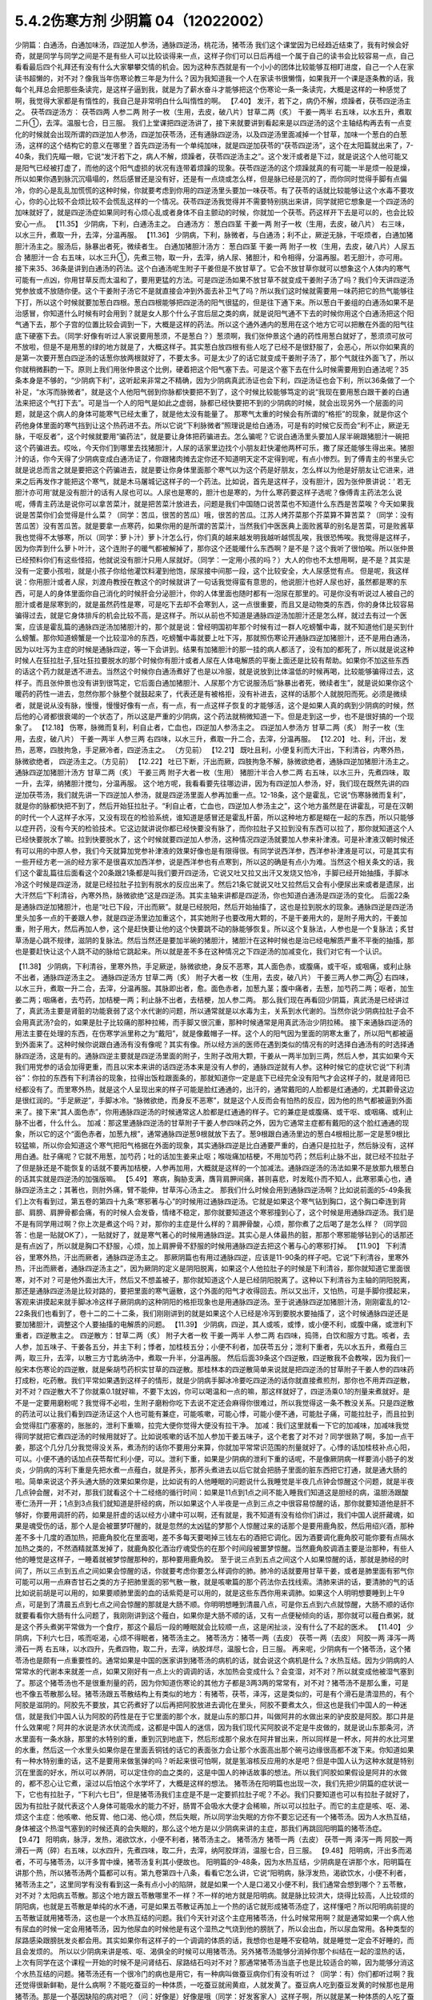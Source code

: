 5.4.2伤寒方剂 少阴篇 04（12022002）
=====================================

少阴篇：白通汤，白通加味汤，四逆加人参汤，通脉四逆汤，桃花汤，猪苓汤
我们这个课堂因为已经趋近结束了，我有时候会好奇，就是同学与同学之间是不是有些人可以比较谈得来一点，这样子你们可以日后再组一个属于自己的读书会比较容易一点，自己看看最后四个礼拜还有没有什么大家攀攀交情的机会。因为这种东西就是有一个小小的团体比较能够互相盯进度，自己一个人在家读书超懒的，对不对？像我当年伤寒论教三年是为什么？因为我知道我一个人在家读书很懒惰，如果我开一个课是逐条教的话，我每个礼拜总会把那些条读完，是这样子逼到我，就是为了薪水奋斗才能够把这个伤寒论一条一条读完，大概是这样的一种感觉了啊，我觉得大家都是有惰性的，我自己是非常明白什么叫惰性的啊。
【7.40】 发汗，若下之，病仍不解，烦躁者，茯苓四逆汤主之。
茯苓四逆汤方：
茯苓四两 人参二两 附子一枚（生用，去皮，破八片）甘草二两（炙） 干姜一两半
右五味，以水五升，煮取二升①，去滓。温服七合，日三服。
我们上堂课把四逆汤讲了，接下来就要讲到看起来是以四逆汤的这个主轴结构再去有一点变化的时候就会出现所谓的四逆加人参汤，四逆加茯苓汤，还有通脉四逆汤，以及四逆汤里面减掉一个甘草，加味一个葱白的白葱汤，这样的这个结构它的意义在哪里？首先四逆汤有一个单纯加味，就是四逆加茯苓的“茯苓四逆汤”，这个在太阳篇就出来了，7-40条，我们先瞄一眼，它说“发汗若下之，病人不解，烦躁者，茯苓四逆汤主之”。这个发汗或者是下过，就是说这个人他可能又是阳气已经被打虚了，而他的这个阳气虚损的状况有连带着烦躁的现象。茯苓四逆汤的这个烦躁就真的有可能一半是烦一般是燥，所以如果你遇到脉沉沉塌塌的，然后感冒还是没有好，还是有一点烧或怎么样，但是脉已经是沉的了，而你同时觉得手脚有点偏冷，你的心是乱乱加慌慌的这种时候，你就要考虑到你用的四逆汤里头要加一味茯苓。有了茯苓的话就比较能够让这个水毒不要攻心，你的心比较不会烦比较不会慌乱这样的一个情况。茯苓四逆汤我觉得并不需要特别挑出来讲，同学就把它想象是一个四逆汤的加味就好了，就是四逆汤症如果同时有心烦心乱或者身体不自主颤动的时候，你就加一个茯苓。药这样开下去是可以的，也会比较安心一点。
【11.35】 少阴病，下利，白通汤主之。
白通汤方：
葱白四茎 干姜一两 附子一枚（生用，去皮，破八片）
右三味，以水三升，煮取一升，去滓，分温再服。
【11.36】 少阴病，下利，脉微者，与白通汤；利不止，厥逆无脉，干呕烦者，白通加猪胆汁汤主之。服汤后，脉暴出者死，微续者生。
白通加猪胆汁汤方：
葱白四茎 干姜一两 附子一枚（生用，去皮，破八片）人尿五合 猪胆汁一合
右五味，以水三升①，先煮三物，取一升，去滓，纳人尿、猪胆汁，和令相得，分温再服。若无胆汁，亦可用。
接下来35、36条是讲到白通汤的药法。这个白通汤呢生附子干姜但是不放甘草了。它会不放甘草你就可以想象这个人体内的寒气可能有一点凶，你用甘草反而太温和了，要用更猛的方法。可是四逆汤如果不放甘草不就变成干姜附子汤了吗？我们今天讲四逆汤党参放或不放随你便。这个干姜附子汤它不是就直接会冲到外面去补卫气了吗？所以我们这时候就需要用一味药把它的热气能够往下打，所以这个时候就要加葱白四根。葱白四根能够把四逆汤的阳气很猛的，但是往下通下来。所以葱白干姜组的白通汤如果不是治感冒，你知道什么时候有时会用到？就是女人那个什么子宫后屈之类的病，就是说阳气通不下去的时候你用这个白通汤把这个阳气通下去，那个子宫的位置比较会调到一下，大概是这样的药法。所以这个通外通内的葱用在这个地方它可以把散在外面的阳气往底下硬塞下去。（同学:好像有听过人家说要用葱须，不是葱白？）葱须啊，我们张仲景这个通的药性用葱白就好了，葱须须可放可不放啦，但是不是用葱的绿的地方就是了，大概这样子。其实葱白放四根有些人吃了已经不是很舒服了，会恶心，所以你如果真的是第一次要开葱白四逆汤的话葱你放两根就好了，不要太多。可是太少了的话它就变成干姜附子汤了，那个气就往外面飞了，所以你就稍微斟酌一下。原则上我们用张仲景这个比例，硬着把这个阳气塞下去。可是这个塞下去在什么时候需要用到白通法呢？35条本身是不够的，“少阴病下利”，这听起来非常之不精确，因为少阴病真武汤证也会下利，四逆汤证也会下利，所以36条做了一个补足，“水泻而脉微者”，就是这个人他阳气弱到你脉都快要把不到了，这个时候比较能够笃定的说“我现在要用葱白跟干姜的白通法来把这个气打下去”。可是当一个人的阳气是如此之虚弱，脉都已经快要把不到的少阴病的时候，就会出现另外一个层面的问题，就是这个病人的身体可能寒气已经太重了，就是他太没有能量了。
那寒气太重的时候会有所谓的“格拒”的现象，就是你这个药他身体里面的寒气挡到让这个热药进不去。所以它说“下利脉微者”照理说是给白通汤，可是有的时候它反而会“利不止，厥逆无脉，干呕反者”，这个时候就要用“骗药法”，就是要让身体把药骗进去。怎么骗呢？它说白通汤里头要加人尿半碗跟猪胆汁一碗把这个药骗进去。哎吆，今天你们到哪里去找猪胆汁，人尿的话家里边找个小朋友赶快灌他两杯可乐，撒了尿还能够生得出来。猪胆汁的话，你今天得了少阴病变成白通汤证了，你跟猪肉摊去定你还不知道明天定不定得到呢，有点小惨烈。到了傅青主的书里头它就是说总而言之就是要把这个药骗进去，就是要让你身体里面那个寒气以为这个药是好朋友，怎么样以为他是好朋友让它进来，进来之后再发作才能把这个寒气，就是木马屠城记这样子的一个药法。比如说，首先是这样子，没有胆汁，因为张仲景讲说：‘ 若无胆汁亦可用’就是没有胆汁的话有人尿也可以。人尿也是寒的，胆汁也是寒的，为什么寒药要这样子选呢？像傅青主药法怎么说呢，傅青主药法是说你可以拿苦菜汁，就是把苦菜汁放进去，问题是我们中国随口说苦菜也不知道什么东西是苦菜唉？今天如果我说是苦菜你们会觉得是什么菜？（同学：苦瓜，很苦的苦瓜）哦，很苦的苦瓜。江苏人烤芥菜那个芥菜算不算苦菜？（同学：没有苦瓜苦）没有苦瓜苦。就是要拿一点寒药，如果你用的是所谓的苦菜汁，当然我们中医医典上面败酱草的别名是苦菜，可是败酱草我也觉得不太够寒，所以（同学：萝卜汁）萝卜汁怎么行，你们真的越来越发明我越听越慌乱唉，我很恐怖唉。我觉得是这样子，因为你弄到什么萝卜叶汁，这个连附子的暖气都被解掉了，那你这个还能暖什么东西啊？是不是？这个我听了很怕唉。所以张仲景已经预料你们有这些怪招，他就说没有胆汁只用人尿就好。（同学：一定用小孩的吗？）大人的你也不太想用啊，是不是？其实是没有一定要小孩啦，就是小孩子你给他灌饮料灌到他饱，尿尿接中间那一段，这个比较安全，大人尿感觉有点。
但是呢，我这样说：你用胆汁或者人尿，刘渡舟教授在教这个的时候就讲了一句话我觉得蛮有意思的，他说胆汁也好人尿也好，虽然都是寒的东西，可是人的身体里面你自己消化的时候肝会分泌胆汁，你的人体里面也随时都有一泡尿在那里的。可是你没有听说过人被自己的胆汁或者是尿寒到的，就是虽然药性是寒，可是吃下去却不会寒到人，这一点很重要，而且又是动物类的东西，你的身体比较容易骗得过去，就是它身体排斥的机会比较不高，是这样子。所以从前也不知道是通脉四逆汤加胆汁还是怎么样，就过去有过一个医案，应该是霍乱篇的通脉四逆汤加猪胆汁的，那个就是说：曾经明国初年那个时候有过一群人吃螃蟹中毒，就不知道他们是买到什么螃蟹。那你知道螃蟹是一个比较湿冷的东西，吃螃蟹中毒就要上吐下泻，那就照伤寒论开通脉四逆加猪胆汁，还不是用白通汤，因为以吐泻为主症的时候是通脉四逆，等一下会讲到。结果有加猪胆汁的那一挂的病人都活了，没有加的都死了，所以就是说这种时候人在狂拉肚子,狂吐狂拉要脱水的那个时候你有胆汁或者人尿在人体电解质的平衡上面还是比较有帮助。如果你不加这些东西的话这个药力就是透不进去。当然这个时候你白通汤煮好了也是以冷服，就是说放到比体温低的时候再喝，比较能够骗得过去，这样子。而且张仲景也没有讲到很笃定，它后面白通加猪胆汁、人尿那个方它说服汤后“脉暴出者死，微续者生”，就是说如果你这个暖药的药性一进去，忽然你那个脉整个就鼓起来了，代表还是有被格拒，没有补进去，这样的话那个人就脱阳而死。必须是微续者，就是说从没有脉，慢慢，慢慢好像有一点，有一点，有一点这样子恢复的才能够活，这个是如果人真的病到少阴病的时候，然后他的心肾都很衰竭的一个状态了，所以这是严重的少阴病，这个药法就稍微知道一下。但是走到这一步，也不是很好搞的一个现象了。
【12.18】 伤寒，脉微而复利，利自止者，亡血也，四逆加人参汤主之。
四逆加人参汤方
甘草二两（炙） 附子一枚（生用，去皮，破八片） 干姜一两半 人参三两
右四味，以水三升，煮取一升二合，去滓，分温再服。
【12.20】 吐、利，汗出，发热，恶寒，四肢拘急，手足厥冷者，四逆汤主之。
（方见前）
【12.21】 既吐且利，小便复利而大汗出，下利清谷，内寒外热，脉微欲绝者，
四逆汤主之。（方见前）
【12.22】 吐已下断，汗出而厥，四肢拘急不解，脉微欲绝者，通脉四逆加猪胆汁汤主之。
通脉四逆加猪胆汁汤方
甘草二两（炙） 干姜三两 附子大者一枚（生用） 猪胆汁半合人参二两
右五味，以水三升，先煮四味，取一升，去滓，纳猪胆汁搅匀，分温再服。
这个地方呢，我看看要先往哪边讲，因为有四逆加人参汤，好，我们现在既然先讲的四逆加茯苓汤，我们就先讲一下四逆加人参汤，就是四逆汤里面人参再加重一点。12-18条，这个是霍乱，它说“伤寒脉微而复利”，就是你的脉都快把不到了，然后开始狂拉肚子。“利自止者，亡血也，四逆加人参汤主之”，这个地方虽然是在讲霍乱，可是在汉朝的时代一个人这样子水泻，又没有现在的检验系统，谁知道是感冒还是霍乱杆菌，所以这种地方都是糊在一起的东西，所以只能够以症开药，没有今天的检验技术。它这边就讲说你都已经快要没有脉了，而你拉肚子又拉到没有东西可以拉了，那你就知道这个人已经快要脱水了嘛。拉到快要脱水了，这个时候就要四逆加人参汤，这种情况四逆汤就要加人参来补津液。可是补津液汉朝时候还有可以用的中原人参，我们今天就算加党参补津液的效果好像也是有限得很。有同学说西洋参，西洋参补津液是可以，可是其实有一些开经方老一派的经方家不是很喜欢加西洋参，说是西洋参也有点寒到，所以这的确是有点小为难。当然这个相关条文的话，我们这个霍乱篇往后面看这个20条跟21条都是叫我们要开四逆汤，它说又吐又拉又出汗又发烧又怕冷，手脚已经开始抽搐，手脚冰冷这个时候是四逆汤，就是已经拉肚子拉到有脱水的反应出来了。然后21条它就说又吐又拉然后又会有小便尿出来或者是遗尿，出大汗然后“下利清谷，內寒外热，脉微欲绝”这是四逆汤。其实主轴来讲都是四逆汤，你也知道白通汤是四逆汤的变化。
后面22条是通脉四逆加猪胆汁，也是“吐已下段，汗出而厥”。就是已经脱阳，然后开始抽搐了，这也是拉到脱水的现象。通脉四逆是四逆汤里头加多一点的干姜跟人参，就是四逆汤里边加重这个，其实她附子也要改用大颗的，不是干姜用大的，是附子用大的，干姜加重，附子用大，然后再加人参，这个是赶快要让他的这个快要跳不动的脉能够恢复。所以这个复脉法，人参也是一个复脉法；炙甘草汤是心跳不规律，滋阴的复脉法。然后当然还是要加半碗的猪胆汁，猪胆汁在这种时候也是治已经电解质严重不平衡的抽搐，那也是要赶快让这个人跳不动的脉给它跳起来。所以就是差不多在这种情况之下四逆汤的加减变化，我们对它有一个认识。

【11.38】 少阴病，下利清谷，里寒外热，手足厥逆，脉微欲绝，身反不恶寒，其人面色赤，或腹痛，或干呕，或咽痛，或利止脉不出者，通脉四逆汤主之。
通脉四逆汤方
甘草二两（炙） 附子大者一枚（生用，去皮，破八片） 干姜三两人参二两②
右四味，以水三升，煮取一升二合，去滓，分温再服。其脉即出者，愈。面色赤者，加葱九茎；腹中痛者，去葱，加芍药二两；呕者，加生姜二两；咽痛者，去芍药，加桔梗一两；利止脉不出者，去桔梗，加人参二两。
那么我们现在再看回少阴篇，真武汤是已经讲过了，真武汤主要是肾脏的功能衰弱了这个水代谢的问题，所以通常就是以水毒为主，关系到水代谢的。当然你说少阴病拉肚子会不会用真武汤?会的，如果是肚子比较痛的那种拉稀，而手脚又很沉重，那种时候通常是用真武汤治少阴拉稀。
接下来通脉四逆汤的用法主要在处理的东西，在伤寒学派里称之为“戴阳”，就是像戴帽子一样。这个人的阳气因为里面的阴寒太重了，所以阳气都被逼到外面来了。这种时候你说跟白通汤有没有像呢？其实有像。所以经方派的医师在遇到类似的情况有的时选择白通汤有的时选择通脉四逆汤，这是有的。通脉四逆主要就是四逆汤里面的附子，生附子改用大颗，干姜从一两半加到三两，然后人参，其实如果今天我们用党参的话会加得更重，而且以宋本来讲的话四逆汤本来是没有人参的，通脉四逆就有人参。这种时候它的症状它说“下利清谷”：你拉的东西有下利清谷的现象，拉得出饭粒跟面条的，那就知道你一定是底下已经完全没有阳气才会这样子的，就是肾阳已经都没有了。而里寒外热，就是这个人呈现出来的样子可能是脸红通通的，出汗的，通常戴阳的人脸都是红通通的，尤其颧骨这边是很红润的。“手足厥逆”，手脚冰冷。“脉微欲绝，而身反不恶寒”，就是这个人反而会有怕热的反应，因为他的热气都被逼到外面来了。接下来“其人面色赤”，你用通脉四逆汤的时候通常这人脸都是红通通的样子。它的兼症是或腹痛、或干呕、或咽痛、或利止脉不出者，什么什么。
加减：那这里通脉四逆汤的甘草附子干姜人参四味药之外，因为它通常主症都有戴阳的这个脸红通通的现象，所以它的这个“面色赤者，加葱九根”，通常通脉四逆葱9根就放下去了。葱9根跟白通汤里边的葱白4根相比那一定是葱9根比较猛嘛，所以你会知道这个寒气把阳气格据在外面的现象，其实通脉四逆是比白通要严重的，白通只是拉肚子，然后脉没有，这样用白通。肚子痛呢？它就不用葱，加芍药；吐的话加生姜来止呕；喉咙痛加桔梗，不用加芍药；然后利止脉不出，就已经不拉肚子了但是脉还是不能恢复的话就不要再加桔梗，人参再加用，大概就是这样的一个加减法。通脉四逆汤的汤法如果不是放那九根葱白的话其实就是四逆汤的加强版嘛。
【5.49】 寒病，胸胁支满，膺背肩胛间痛，甚则喜悲，时发眩仆而不知人，此寒邪乘心也，通脉四逆汤主之；其著也，则肘外痛，臂不能伸，甘草泻心汤主之。
那我们什么时候会用到通脉四逆汤啊？比如说前面的5-49条我们上次有看到过，第五卷的第四十九条“寒邪著与心”的时候用过通脉四逆汤。它就是如果这个寒气钻到胸口，这个胸口牵连到背部、肩膀、肩胛骨都会痛，有的时候人会发昏，情绪不稳定，那你就要知道这个寒邪撞到心了，这个时候是用通脉四逆汤。我们是不是有同学用过啊？你上次是煮这个吗？对，那你的主症是什么样的？肩胛骨酸，心烦，那你煮了之后喝了是怎么样？（同学回答：也是一贴就OK了），一贴就好了，就是寒气著心的时候用通脉四逆。其实心是人体最热的脏，那那个寒邪能够钻到心的话那还是有点凶了，所以就是胸口不舒服，心烦，加上肩胛骨不舒服的时候用通脉四逆去把这个著与心的寒邪打掉。
【11.90】 下利清谷，里寒外热，汗出而厥者，通脉四逆汤主之。
那厥阴篇也有用过通脉四逆，应该是11-90条的样子吧。它说“下利清谷，里寒外热，汗出而厥者，通脉四逆汤主之”，因为厥阴的定义是阴阳脱离，如果这个人他拉肚子的时候是下利清谷，那你就知道它里面很寒，对不对？可是他外面出大汗，然后又不想盖被子，那你就知道这个人是已经阴阳脱离了。这种以下利清谷为主轴的阴阳脱离，那还是通脉四逆汤是比较对路的，要把里面的寒气逼散，这个外面的阳气才收得回去。所以又出汗，又怕热，可是手脚你摸起来，客观来讲摸起来就手脚冰冷这样子厥阴病的这种阴阳的格拒现象也是用通脉四逆汤。至于说通脉四逆加猪胆汁汤，刚刚霍乱的12-22条我们也看到了，卷十二的二十二条，我们刚刚讲到的就是如果这个人已经是冷泻到要脱水要抽搐了，这个时候通脉四逆还是要加猪胆汁，调整这个人要抽搐的电解质的问题。
【11.39】 少阴病，四逆，其人或咳，或悸，或小便不利，或腹中痛，或泄利下重者，四逆散主之。
四逆散方：甘草二两（炙） 附子大者一枚 干姜一两半 人参二两
右四味，捣筛，白饮和服方寸匙。咳者，去人参，加五味子、干姜各五分，并主下利；悸者，加桂枝五分；小便不利者，加茯苓五分；泄利下重者，先以水五升，煮薤白三两，取三升，去滓，以散三方寸匙纳汤中，煮取一升半，分温再服。
然后后面39条这个四逆散，四逆散我不会教唉，因为我们一般宋本伤寒论的四逆散，就是柴胡芍药枳实甘草的四逆散。那桂林本的四逆散简单来说就是把四逆汤的甘草附子干姜人参的四味药打成粉，吃药散。我们平常如果遇到这样子的情形，就是少阴病手脚冰冷要吃四逆汤的话你就直接煮煎剂，那你也不用弄四逆散，对不对？四逆散大不了你就乘0.1就好嘛，不要下太凶，你可以喝温和一点的嘛，那这样就好了，四逆汤乘0.1的剂量来煮就好。是不是一定要用磨粉呢？我觉得不必啦，生附子磨粉你吃下去说不定还会麻得你很难过，所以我觉得这一条不教没关系。只是四逆散的药法可以让我们看到四逆汤证这个人也可能有兼症，可能咳嗽，可能心悸，可能小便不通，可能肚子痛，可能拉肚子，而且拉到会觉得肛门塞塞的，胀胀的，泄利下重嘛，拉完大便你觉得大便没有拉干净。
加减：我们这里就看一下它的加减味，加减味我觉得同学就把它煮四逆汤的时候用就好了。比如说咳嗽的话不加人参加干姜五味子，这个老套了对不对？同学很熟了啊，多加一点干姜，那这个几分几分我觉得没关系，煮汤剂的话你不要用分来算，你就加平常常识范围的剂量就好了。心悸的话加桂枝补点心阳，可以。小便不通的话加点茯苓帮忙利小便，可以。泄利下重，如果是少阴病的泄利下重的话呢，不是像厥阴病一样要消小肠子的发炎，少阴病的泻利下重是先把水煮一点薤白，就是荞头，那荞头煮进去以后它就会把肠子里面的脏东西把它打通，就是通大肠的啦。简单来说这个荞头通大肠的效果如果你是，比如说有的人他睡眠的问题说什么我睡觉是半夜几点钟会惊醒这个问题，就是半夜几点钟会醒，对不对，那我们就看这个十二经络的循行时间：如果是11点到1点之间不能入睡我们知道这是胆经的病，温胆汤跟酸枣仁汤开一开；1点到3点我们就知道是肝经的病，所以如果这个人半夜是一点到三点之中很容易惊醒的话，那你就要知道他是肝不够好，你要用调肝的药，如果是肝虚的话以经方小建中可以啊，还有就是，我不知道有没有给你们讲过，我们中国人说肝藏魂，如果是魂受伤的话，那个人是会被噩梦吓醒的，就是忽然的太凶猛的梦那个人惊醒过来的话那个是要用鹿角胶，然后用绍兴酒，那种差不多十几度的酒加热，把鹿角胶化在里面喝，差不多每天要喝掉三钱左右的酒把它调化。因为酒要调化鹿角胶可能你要有点隔水加热之类的，不然酒精就蒸发掉了，就鹿角胶化酒治疗魂受伤的在那个时间段被噩梦惊醒。当然鹿角胶调酒主要是治那种，有些人他的睡觉是这样子，一睡着就被梦惊醒那种的，那种要用鹿角胶。
至于说三点到五点之间这个人如果惊醒的话，那就是肺经的时间了，所以三点到五点之间如果会惊醒的话，你就要考虑你要怎么样调你的肺。肺冷的话就要用甘草干姜，或者是肺里面有邪气你可能可以用一点麻杏甘石之类的方子把肺里面的邪气散一散，就是咳嗽篇的那个药法你去找线索。清肺来讲的话，要清肺的气的话比如说前胡是可以用的，如果要顺肺里面的血的话紫菀是可以用的，就是这些东西你用来调肺。如果这个人明明想要睡到上午9点，可是到了清晨五点到七点之间会惊醒的那就是大肠不顺。你明明想睡到清晨八点，可是你五点到六点就惊醒，大肠不顺的话你就要看看你大肠有什么问题了，我刚刚讲到这个薤白，如果你是大肠不顺的话，又有一点便秘倾向的话，那你就可以薤白煮粥，就是这个荞头煮粥平常做为一个食疗，那这个最后一段的睡眠就会比较顺一点，这是闲扯淡，没有什么了不起的医术。
【11.40】 少阴病，下利六七日，咳而呕渴，心烦不得眠者，猪苓汤主之。
猪苓汤方：猪苓一两（去皮） 茯苓一两（去皮） 阿胶一两 泽泻一两滑石一两
右五味，以水四升，先煮四物，取二升，去滓，纳胶烊尽，温服七合，日三服。
再来呢，少阴病有一个猪苓汤，这个猪苓汤也是颇有一点重要性的。通常如果是中国的医家讲到猪苓汤的病机的话，就会说这个病机是什么？水热互结。因为少阴病的人常常水的代谢本来就差一点，如果又刚好有一点上火的调调的话，水加热会变成什么？会变湿，对不对？所以就变成他被湿气塞到了。那这个猪苓汤也不是很重剂量的药，因为你知道伤寒论的其他方子都是3两3两的常常有，对不对？猪苓汤不是那么重，可是也不像五苓散那么轻。猪苓汤跟五苓散结构上有类似的地方：有猪苓，茯苓，泽泻，这是类似的，可是有个滑石是清湿热的，有个阿胶是滋阴的。阿胶先不要放，其它药煮好了以后再把阿胶放进去调化在里头，阿胶不要煮太久，但这也是我们中国人的一种迷信，就是我们中国人认为阿胶的药性是在于它里面的那个水，就是山东的那口井，叫做阿井的水做出来的驴皮胶是阿胶。那口井是什么效果呢？阿井的水说是济水伏流而成，这都是中国人的迷信，因为我们现代买阿胶说不定是牛皮做的，就是说山东那条河，济水里面有一条水脉，那里的水特别的重，重到沉到地底下，然后形成那个泉水在阿井冒出来，所以同样是一杯水，阿井的水比河里的水重，然后这一个水里头如果你是在里面丢铜钱的话它的表面张力会让那个水面高出那个碗弓边缘很高都不泼下来。你知道如果有一种水特别重的话，这不是要用来做氢弹的吗？听起来很可怕啊，就是氢溶核反应用的水是吧？但是中国人认为这种水就是特别沉在里面的好水，所以可以养阴，可以定住你的血之类的，这是中国人的神话故事的想法。所以我们阿胶如果假设是阿井的水做的，都不忍心让它煮，滚过以后怕这个水学坏了，大概是这样的想法。
猪苓汤在阳明篇也出现一次，我们先把少阴篇的症状说一下，它也有拉肚子，“下利六七日”，但是猪苓汤我们主症是不是一定要抓拉肚子呢？不必。我们只要知道也可以有拉肚子就好了，因为有拉肚子就代表这个人身体可能吸水的能力不好，肠胃不会吸水大便才会稀嘛，所以可以拉肚子。而它的主症是咳、呕、渴、烦这个主症：他咳嗽、他反胃、他口渴、他心烦，然后失眠，所以同学治失眠的方你不要忘记还有一个猪苓汤。因为人水热互结，身体被这个热湿气塞到的时候还真的会失眠的，那么这个地方是以少阴病来讲的主症，那我们再跳回阳明篇的猪苓汤症。
【9.47】 阳明病，脉浮，发热，渴欲饮水，小便不利者，猪苓汤主之。
猪苓汤方
猪苓一两（去皮） 茯苓一两 泽泻一两 阿胶一两 滑石一两（碎）右五味，以水四升，先煮四味，取二升，去滓，纳阿胶烊消，温服七合，日三服。
【9.48】 阳明病，汗出多而渴者，不可与猪苓汤，以汗多胃中燥，猪苓汤复利其小便故也。
阳明篇的9-48条，因为水热互结，少阴病是在讲那个水，阳明篇在讲那个热，所以猪苓汤两个篇都可以有。第九卷第四十八条，看看它怎么讲，它说“阳明病，脉浮发热，渴欲饮水，小便不利者，猪苓汤主之”，这里同学有没有看到这一条有点小小的陷阱，就是如果一个人是口渴又小便不利，我们通常会想到哪个？五苓散，对不对？太阳病五苓散。那这个地方跟五苓散哪里不一样？不一样的地方就是阳明病。就是脉比较洪大，烧得比较高，人比较烦的阴阳病，也就是五苓散是单纯的水不通，可是如果五苓散证再加上一个热的话它就形成猪苓汤症了，这样懂吧？所以阳明病前提的五苓散证就用猪苓汤，这也是一个水热互结的问题。我们今天针对这个主症用猪苓汤，什么时候常用啊？就是通常如果一个病人他有尿血的时候一定会用猪苓汤，因为他尿血的时候他是有这个湿热之气烧到他的膀胱了，所以会出血，所以尿血常用。各种类型的尿路感染跟膀胱发炎都会用。其实如果你有这样子的一个调调的体质的话，我想你也是睡不安稳呐，就是睡觉一定会不好睡的，而且会发烦的。
所以以少阴病来讲是咳、呕、渴俱全的时候可以用猪苓汤。另外猪苓汤能够分消掉你那个纠结在一起的湿热的话，上次有同学在这个课程一开始的时候不是问肾结石、尿路结石吗对不对？那通常猪苓汤当底子也是比较适合的嘛，因为能够分消这个水热互结的问题。猪苓汤还有一个很冷门的病也是用它，有一种病叫做蚕豆病你们有没有听过？（同学：有）你们都听过啊？我还觉得很新鲜勒，是什么病啊？不能吃蚕豆的一种体质，一吃蚕豆就闹黄疸，人就发黄了。蚕豆病人吃到蚕豆发黄的时候那也是用猪苓汤。那是一个基因缺陷的病对吧？（问：好像是）好像是哦（同学：好发客家人）这样子啊，所以就是某一种体质的人吃了蚕豆就会发黄的，那也是用猪苓汤，（同学：樟脑丸也会）樟脑丸也会啊，哦，这样子。那个时候如果有发黄的话你猪苓汤里面可以加一点治黄的茵陈蒿，就是那种病发作的时候是这样子医的。
【11.41】少阴病，得之二三日，口燥咽干者，急下之，宜大承气汤。
大承气汤方：
枳实五枚（炙） 厚朴半斤（去皮，炙用）大黄四两（洗）芒硝三合
右四味，以水一斗，先煮二味，取五升，去滓，纳大黄，更煮取二升，去滓，纳芒硝，更上火令一二沸，分温再服，一服得利，止后服。
【11.42】 少阴病，自利清水，色纯青，心下必痛，口干燥者，可下之，宜大承气汤。（方见上）
11.43】 少阴病六七日，腹胀不大便者，急下之，宜大承气汤。（方见上）
接下来最后的三五分钟我们就可以把少阴篇收工了。实在让我感到非常的挫败，其实我今天准备教的东西现在上了只有，还没有到一半。我原来今天蛮以为第一堂课少阴篇打完收工，第二堂课我来教痰饮篇，结果完全不行。那后面的41、42、43条，就是我们讲过的少阴急下三条，就是少阴病如果遇到大便干在里面的话那还是要赶快用大承气汤把大便打下来。那么今天我们的临床是这样子说，首先是不是要用到像大承气汤那么猛的药呢，那不一定。但是我们如果是以张仲景那个时代对这个少阴急下的解释是这样子，就是少阴病的人他如果已经比较阴虚了，如果他有大便干在里面，少阴病加上阳明病的话那个人会烧到完全没有津液，整个人会烧到干掉然后就会死掉，所以要赶快用大黄剂把大便打下来才能够，以传统中医的解释是说，这叫“急下以存阴”，就是怕这个人烧到整个人干掉。可是如果我们以今天的医学来说的话，就可能不是要这样子解释，就是如果这个人的肾脏要失去功能的时候他会有尿毒的问题，那尿毒的问题一定要有大黄。就是说他的肾脏来不及排出那些毒素的时候，就是肾功能坏死，肾坏死，西医验你的血液会说类似蛋白质还是氨基酸的什么东西高得吓死人，那个东西必须用大黄从肠道把它抽出去，这样才能够分摊那个时候他撑不住的肾功能，然后这个时候才能够同时用补肾的药来救那个肾。所以通常如果有这种尿毒现象的话，不一定需要用大承气汤，而是用大黄附子细辛汤挂生姜汁，就是生姜你用100公克、200公克打成汁辣死人都没关系这样喝下去，来清那个尿毒。当然更温和点的做法就是你内服的汤剂用真武汤加黄芪，因为黄芪顺三焦，要补多一点，然后用大黄煮水去灌肠，反正就是要让那个人一直拉，就是他的那个肾脏没有办法排出的毒素让它从从肠道出去，这是治法上是这样子。大陆那边有相关的医案，今天这么凶险的病我想我不要教你们，最好不要遇到，如果遇到的话大陆那边有一些医案，然后台湾的马光亚先生的书也有一个地方是在讲这种病的。就是这样的情况要知道从肠道来排除尿毒，这个人的肾才不会很快的死掉。
另外它说“下利，自利清水，色纯青，心下痛，口干燥，用大承气汤”这个的话有的时候少阴、阳明之间的病会有一个，就是大便里面出现胆汁，那胆汁出来的时候是绿绿的。这样的情况今天的中医临床呢已经把它修正，把它用大柴胡汤了，就是大便塞住，胆汁旁流，这个热结旁流的现象的时候用大柴胡汤比较适合。因为你看心下痛，就是上腹痛的情况用大柴胡汤的几率还是高一些的，就是姑且知道，最好是不要遇到了啊。可是这三条的意义我觉得直到今日临床都是有意义的，就是因为你的肾脏太弱太弱的时候，你就是要用大黄进去帮忙分摊那个毒性的排除，至少这件事情我们是要晓得的。
【11.45】 少阴病，饮食入口即吐，或心中温温欲吐，复不能吐，始得之，手足寒，脉弦迟者，此胸中实，不可下也，当吐之；若膈上有寒饮，干呕者，不可吐也，当温之，宜四逆汤。（方见上）
四十四条讲过了哦，就是脉沉的少阴病要用四逆汤。那四十五条，它的重点是这样子，就是少阴病有的时候会有身体里面积水的现象。但是有肿肿的积水，如果这个人是正在得少阴病的时候，你还是要用这种补肾阳的药让他肾脏的功能先恢复，这个积水再慢慢排出。它说不可吐什么的，就是说有的时候这个肺积水，或者哪里积水、肋膜积水什么的，如果不是少阴病的时候我们可能会用一些抽水的药去对付它，可是如果是少阴病的话，比如说心包积液，那个时候你一用抽水的药你的心脏就会受重伤，这个一定要等到它自己的机能，肾脏这个把水排出的机能恢复这是最重要的，而那些平常别的经的病我们可能会用到的抽水的药在这个情况下都不可以用，这是原则，原则上是这样子。
【11.46】 少阴病，下利，脉微涩，呕而汗出，必数更衣，反少者，当温其上，灸之。
四十六条的话它说“下利，脉微涩，呕而汗出，必数更衣，反少者，当温其上，灸之”这条我觉得就算了，我们不用太用功了啦。“更衣”的意思是上大号，就是怎么样，怎么样的情况这个人会多跑厕所，但是他反而不太跑厕所的话你就可以用灸法。我想这个地方的一些情景我们如果不要太计较细节的话，我想少阴病不管你是有拉稀或者没拉稀，你如果常常灸一灸关元之类的穴道的话，对少阴病总是多少有一点帮助的啦。只是人得了少阴病其实什么事都不想做，你到时候大概也没这么大劲，除非这个病人是你很想为他花力气的人。可是我觉得我们在这边学中医，同学我们都不要太狂妄，我说不要狂妄就是说：连驯服自己的家人这件事情这条路都还很遥远，是不是？比方同学之间常常我会听到说“哎，某某人家里面的谁，对不对？血压高”，那他就会说“我妈大概是不会吃真武汤的啦”，对不对？都是如此，不是说谁都是好像很接受中医的。而且我个人常常会觉得，有些时候我也觉得，在某些对象身上我的医术是特别的不行。就像，我如果想要帮人看诊的话，我不晓得是不是应该在诊所上挂个招牌说本诊所只收处女座，就是我觉得处女座的病人通常都好好医，都很乖，我不知道为什么，就是吃药也很乖，然后有什么感觉都讲得很清楚，我超喜欢处女座的病人。像我家里面我的小阿姨，我一直觉得她的身体也没有多糟，可是她每次问我要吃什么药我都讲不清楚，就是有时候就会觉得这个人好像是一个中医绝缘体，你要帮她医的时候会总是，只要是我小阿姨问我她身体的状况我就会觉得脑袋一团浆糊。我常常会遇到这种莫名的阻抗，我也不知道为什么，所以我觉得这种东西到底，怎么讲，我们一定要相信有人是从生到死都是看西医吃西药，他也很健康的。像我爷爷他都是什么血压高就吃西药，然后什么心脏不好，装个什么帮助跳动的机器让他活到高寿，然后无疾而终，我觉得这种人一定是有的嘛。所以医疗的这件事情都是看缘分，倒是不必太拼啦，我是这样子想，绝不是说学了中医之后就一定要跟西医打对台，就是有人他真的是西医给他照顾得很好的，倒是不用太执着这种事情。好，那这样子的话，我们就下个礼拜休息，再下个礼拜来上厥阴篇。同学你们要不要这个课结束以后要不要做读书会什么的，你们自己有一个月的时间考虑考虑啊。

